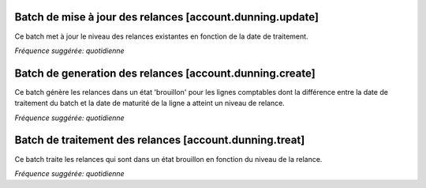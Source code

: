 Batch de mise à jour des relances [account.dunning.update]
==========================================================

Ce batch met à jour le niveau des relances existantes en fonction de la date
de traitement.

*Fréquence suggérée: quotidienne*

Batch de generation des relances [account.dunning.create]
=========================================================

Ce batch génère les relances dans un état 'brouillon' pour les lignes
comptables dont la différence entre la date de traitement du batch et la date
de maturité de la ligne a atteint un niveau de relance.

*Fréquence suggérée: quotidienne*


Batch de traitement des relances [account.dunning.treat]
========================================================

Ce batch traite les relances qui sont dans un état brouillon en fonction du
niveau de la relance.

*Fréquence suggérée: quotidienne*
